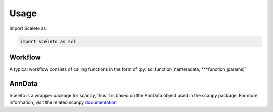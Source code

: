 Usage
=====

Import Sceleto as:

.. code-block:: python

    import sceleto as scl


Workflow
------------

A typical workflow consists of calling functions in the form of 
:py:`scl.function_name(adata, ***function_params)`

AnnData
------------

Sceleto is a wrapper package for scanpy, thus it is based on the AnnData object used in the scanpy package.
For more information, visit the related scanpy `documentation <https://scanpy.readthedocs.io/en/stable/usage-principles.html#anndata>`_
